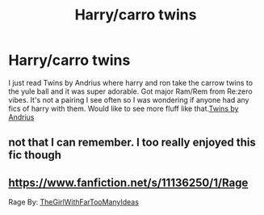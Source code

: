 #+TITLE: Harry/carro twins

* Harry/carro twins
:PROPERTIES:
:Author: Aniki356
:Score: 14
:DateUnix: 1597555804.0
:DateShort: 2020-Aug-16
:FlairText: Request
:END:
I just read Twins by Andrius where harry and ron take the carrow twins to the yule ball and it was super adorable. Got major Ram/Rem from Re:zero vibes. It's not a pairing I see often so I was wondering if anyone had any fics of harry with them. Would like to see more fluff like that.[[https://m.fanfiction.net/s/13491812/1/Twins][Twins by Andrius]]


** not that I can remember. I too really enjoyed this fic though
:PROPERTIES:
:Author: karigan_g
:Score: 5
:DateUnix: 1597571117.0
:DateShort: 2020-Aug-16
:END:


** [[https://www.fanfiction.net/s/11136250/1/Rage]]

Rage By: [[https://www.fanfiction.net/u/2298556/TheGirlWithFarTooManyIdeas][TheGirlWithFarTooManyIdeas]]
:PROPERTIES:
:Author: zfr33man
:Score: 3
:DateUnix: 1597589750.0
:DateShort: 2020-Aug-16
:END:

